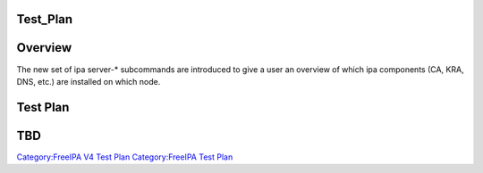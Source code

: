 Test_Plan
=========

Overview
========

The new set of ipa server-\* subcommands are introduced to give a user
an overview of which ipa components (CA, KRA, DNS, etc.) are installed
on which node.



Test Plan
=========

TBD
===

`Category:FreeIPA V4 Test Plan <Category:FreeIPA_V4_Test_Plan>`__
`Category:FreeIPA Test Plan <Category:FreeIPA_Test_Plan>`__